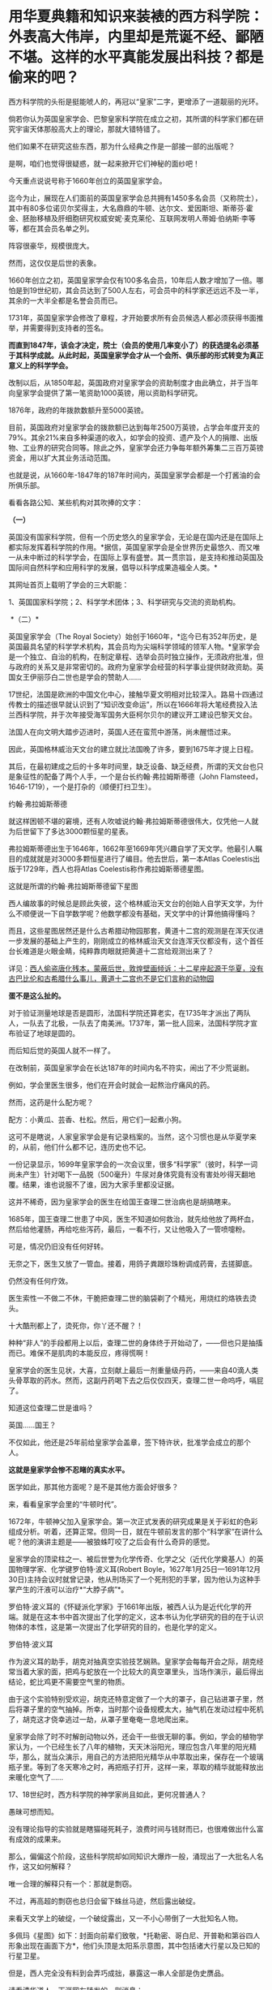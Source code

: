 * 用华夏典籍和知识来装裱的西方科学院：外表高大伟岸，内里却是荒诞不经、鄙陋不堪。这样的水平真能发展出科技？都是偷来的吧？
西方科学院的头衔是挺能唬人的，再冠以“皇家”二字，更增添了一道靓丽的光环。

倘若你认为英国皇家学会、巴黎皇家科学院在成立之初，其所谓的科学家们都在研究宇宙天体那般高大上的理论，那就大错特错了。

他们如果不在研究这些东西，那为什么经典之作是一部接一部的出版呢？

是啊，咱们也觉得很疑惑，就一起来掀开它们神秘的面纱吧！

今天重点说说号称于1660年创立的英国皇家学会。

迄今为止，展现在人们面前的英国皇家学会总共拥有1450多名会员（又称院士），其中有80多位诺贝尔奖得主，大名鼎鼎的牛顿、达尔文、爱因斯坦、斯蒂芬·霍金、胚胎移植及肝细胞研究权威安妮·麦克莱伦、互联网发明人蒂姆·伯纳斯·李等等，都在其会员名单之列。

阵容很豪华，规模很庞大。

然而，这仅仅是后世的表象。 

1660年创立之初，英国皇家学会仅有100多名会员，10年后人数才增加了一倍。哪怕是到19世纪初，其会员达到了500人左右，可会员中的科学家还远远不及一半，其余的一大半全都是名誉会员而已。

1731年，英国皇家学会修改了章程，才开始要求所有会员候选人都必须获得书面推举，并需要得到支持者的签名。

*而直到1847年，该会才决定，院士（会员的使用几率变小了）的获选提名必须基于其科学成就。从此时起，英国皇家学会才从一个会所、俱乐部的形式转变为真正意义上的科学学会。*

改制以后，从1850年起，英国政府对皇家学会的资助制度才由此确立，并于当年向皇家学会提供了第一笔资助1000英镑，用以资助科学研究。

1876年，政府的年拨款数额升至5000英镑。

目前，英国政府对皇家学会的拨款额已达到每年2500万英镑，占学会年度开支的79%。其余21%来自多种渠道的收入，如学会的投资、遗产及个人的捐赠、出版物、工业界的研究合同等。除此之外，皇家学会还力争每年额外筹集二三百万英镑资金，用以扩大其业务活动范围。

也就是说，从1660年-1847年的187年时间内，英国皇家学会都是一个打酱油的会所俱乐部。

看看各路公知、某些机构对其吹捧的文字：

*（一）*

英国没有国家科学院，但有一个历史悠久的皇家学会，无论是在国内还是在国际上都实际发挥着科学院的作用。*据信，英国皇家学会是全世界历史最悠久、而又唯一从未中断过的科学学会，在国际上享有盛誉。其一贯宗旨，是支持和推动英国及国际间自然科学和应用科学的发展，倡导以科学成果造福全人类。*

其网址首页上载明了学会的三大职能：

1、英国国家科学院；2、科学学术团体；3、科学研究与交流的资助机构。

 *（二）*

英国皇家学会（The Royal
Society）始创于1660年，*迄今已有352年历史，是英国最具名望的科学学术机构，其会员均为尖端科学领域的领军人物。*皇家学会是一个独立、自治的机构，在制定章程、选举会员时独立操作，无须政府批准，但与政府的关系又是非常密切的。政府为皇家学会经营的科学事业提供财政资助。英国女王伊丽莎白二世也是学会的赞助人......

17世纪，法国是欧洲的中国文化中心，接触华夏文明相对比较深入。路易十四通过传教士的描述很早就认识到了“知识改变命运”，所以在1666年将大笔经费投入法兰西科学院，并于次年接受海军国务大臣柯尔贝尔的建议开工建设巴黎天文台。

法国人在向文明大踏步迈进时，英国人还在蛮荒中游荡，尚未醒悟过来。

因此，英国格林威治天文台的建立就比法国晚了许多，要到1675年才提上日程。

其后，在最初建成之后的十多年时间里，缺乏设备、缺乏经费，所谓的天文台也只是象征性的配备了两个人手，一个是台长约翰·弗拉姆斯蒂德（John
Flamsteed，1646-1719），一个是打杂的（顺便打扫卫生）。

约翰·弗拉姆斯蒂德

[[./img/3-1.jpeg]]

就这样困顿不堪的窘境，还有人吹嘘说约翰·弗拉姆斯蒂德很伟大，仅凭他一人就为后世留下了多达3000颗恒星的星表。

弗拉姆斯蒂德出生于1646年，1662年至1669年凭兴趣自学了天文学。他最引人瞩目的成就就是对3000多颗恒星进行了编目。他去世后，第一本Atlas
Coelestis出版于1729年，西人也将Atlas Coelestis称作弗拉姆斯蒂德星图。

这就是所谓的约翰·弗拉姆斯蒂德留下星图

[[./img/3-2.jpeg]]

[[./img/3-3.jpeg]]

[[./img/3-4.jpeg]]

[[./img/3-5.jpeg]]

西人编故事的时候总是顾此失彼，这个格林威治天文台的创始人自学天文学，为什么不顺便说一下自学数学呢？他数学都没有基础，天文学中的计算他搞得懂吗？

而且，这些星图居然还是什么古希腊动物园那套，黄道十二宫的观测是在浑天仪进一步发展的基础上产生的，刚刚成立的格林威治天文台连浑天仪都没有，这个首任台长难道是火眼金睛，纯粹靠肉眼就把黄道十二宫给观测出来了？

详见：[[https://mp.weixin.qq.com/s?__biz=Mzg3MTc2OTExMA==&mid=2247487823&idx=1&sn=b8f1f5b1add5a15fd2dca558d2bc1a3f&chksm=cef82436f98fad20fb79d71dac9b7d8bfe94eb7ca0b326e67f64ef09a3dd0c3fde46a4a6e90c&token=504634879&lang=zh_CN&scene=21#wechat_redirect][西人偷盗唐化残本，蒙蔽后世，敦煌壁画倾诉：十二星座起源于华夏，没有古巴比伦和古希腊什么事儿，黄道十二宫也不是它们言称的动物园]]

*蛋不是这么扯的。*

对于验证测量地球是否是圆形，法国科学院还算老实，在1735年才派出了两队人，一队去了北极，一队去了南美洲。1737年，第一批人回来，法国科学院才宣布验证了地球是圆的。

而后知后觉的英国人就不一样了。

在改制前，英国皇家学会在长达187年的时间内名不符实，闹出了不少荒诞剧。

例如，学会里医生很多，他们在开会时就会一起熬治疗痛风的药。

然而，这药是什么配方呢？

配方：小黄瓜、芸香、杜松。然后，用它们一起煮小狗。

这可不是瞎说，人家皇家学会是有记录档案的。当然，这个习惯也是从华夏学来的，从前，他们什么都不记，连历史也不记。

一份记录显示，1699年皇家学会的一次会议里，很多“科学家”（彼时，科学一词尚未产生）针对喝下一品脱（500毫升）牛尿对身体究竟有没有害处吵得天翻地覆。结果，谁也说服不了谁，因为大家手里都没证据。

这并不稀奇，因为皇家学会的医生在给国王查理二世治病也是胡搞瞎来。

1685年，国王查理二世患了中风，医生不知道如何救治，就先给他放了两杯血，然后给他灌肠，再给吃些泻药，最后，一看不行，又让他吸入了一管喷嚏粉。

可是，情况仍旧没有任何好转。

无奈之下，医生又放了一管血。接着，用鸽子粪跟珍珠粉调成药膏，去搓脚底。

仍然没有任何疗效。

医生索性一不做二不休，干脆把查理二世的脑袋剃了个精光，用烧红的烙铁去烫头。

十大酷刑都上了，烫死你，你丫还不醒？！

[[./img/3-6.jpeg]]

种种“非人”的手段都用上以后，查理二世的身体终于开始动了，------但也只是抽搐而已。难保不是肌肉的本能反应，疼得慌啊！

皇家学会的医生见状，大喜，立刻献上最后一剂重量级丹药，------来自40滴人类头骨萃取的药水。然而，这副丹药喝下去之后仅仅四天，查理二世一命呜呼，嗝屁了。

[[./img/3-7.jpeg]]

知道这位查理二世是谁吗？

英国......国王？

不仅如此，他还是25年前给皇家学会盖章，签下特许状，批准学会成立的那个人。

[[./img/3-8.jpeg]]

*这就是皇家学会惨不忍睹的真实水平。*

医学如此，那其他方面呢？是不是其他方面会好很多？

来，看看皇家学会里的“牛顿时代”。

1672年，牛顿神父加入皇家学会。第一次正式发表的研究成果是关于彩虹的色彩组成分析。听着，还算正常。但同一日，就在牛顿前发言的那个“科学家”在讲什么呢？他的演讲主题是------被狼蛛叮咬了之后会有什么奇异的感觉。

皇家学会的顶梁柱之一、被后世誉为化学传奇、化学之父（近代化学奠基人）的英国物理学家、化学键罗伯特·波义耳(Robert
Boyle，1627年1月25日---1691年12月30日)主持会议时就曾记录，他从刑场买了一个死刑犯的手掌，因为他认为这种手掌产生的汗液可以治疗*“大脖子病”*。

罗伯特·波义耳的《怀疑派化学家》于1661年出版，被西人认为是近代化学的开端。就是在这本书中首次提出了化学的定义，这本书认为化学研究的目的在于认识物体的本性，这是第一次提出了化学研究的目的，也是化学的定义。

罗伯特·波义耳

[[./img/3-9.jpeg]]

作为波义耳的助手，胡克对抽真空实验技艺娴熟。皇家学会每每开会之际，胡克经常当着大家的面，把鸡与蛇放在一个比较大的真空罩里头，当场作演示，最后得出结论，蛇比鸡更不需要空气里的物质。

由于这个实验特别受欢迎，胡克还特意定做了一个大的罩子，自己钻进罩子里，然后将罩子里的空气抽掉。所幸，当时那个设备规模太大，抽气机在发动过程中死机了，胡克这才侥幸逃过一劫，从罩子里奄奄一息地爬出来。

皇家学会除了时不时解剖动物以外，还会干一些很无聊的事。例如，学会的植物学家认为，一个已经生长了八年的植物，天天沐浴阳光，理应包含八年里的阳光精华，那么，就当众演示，用自己的方法把阳光精华从中萃取出来，保存在一个玻璃瓶子里。等到了冬天寒冷之时，再把瓶子打开，这样一来，萃取的精华就能释放出来暖化空气了......

17、18世纪时，西方科学院的神学家尚且如此，更何况普通人？

愚昧可想而知。

没有理论指导的实验就是瞎猫碰死耗子，浪费时间与钱财而已，也很难做出什么富有成效的成果来。

那么，偏偏这个阶段，这些科学院却如同知识大爆炸一般，涌现出了一大批名人名作，这又如何解释？

唯一合理的解释只有一个：那就是剽窃。

不过，再高超的剽窃也总归会留下蛛丝马迹，然后露出破绽。

来看天文学上的破绽，一个破绽露出，又一不小心带倒了一大批知名人物。

多佩玛《星图》如下：封面向前辈们致敬，*托勒密、哥白尼、开普勒和第谷四人形象出现在画面下方*，他们头顶是太阳系示意图，其中包括诸大行星以及已知的行星卫星。

[[./img/3-10.jpeg]]

但是，西人完全没有料到会弄巧成拙，暴露这一串人全部是伪史赝品。

请看清华道人、天涯网友转发的一则消息：

[[./img/3-11.jpeg]]

《崇祯历书》中写的明明白白，哥白尼是17世纪人，但是现在西方却把哥白尼的生卒年篡改成了：

尼古拉·哥白尼（波兰语:Nikolaj
Kopernik,1473年2月19日---1543年5月24日,享年70岁），文艺复兴时期的波兰天文学家、数学家、教会法博士、神父。

什么第谷、开普勒都是哥白尼之后的人，如果哥白尼“被”提前了100多年出生，那么，继承他天文学知识的第谷、开普勒等人能真的了吗？

与哥白尼交往的一系列“西方科学家”能真的了吗？

出生日期可以随意提前一百多年，说明哥白尼就是个杜撰的人物。

既然如此，那与哥白尼同处一个时代的人物，比如约翰·多佩玛（Johann
Doppelmayr，1677年～1750年）、地理学家、制图家约翰·巴提斯特·霍曼（Johann
Baptist Homann，1663年~1724年）都遭殃了。

为什么呢？

因为，这些人的生平履历都与哥白尼扯上了关系。

*例如：*多佩玛写过很多天文学和绘图学的文章。后来他结识了一个重要的朋友，地理学家、制图家约翰·巴提斯特·霍曼（Johann
Baptist
Homann，1663年~1724年）。此人拥有以自己命名的地图公司。两人合作创作了一批质量上乘的天文学和宇宙学图画，1742年他们将30张涉及不同太阳系模型、行星、月球等主题的图结集出版，书名为《星图》（或《天图》）。

而这本星图的封面就是上文提及特意向*托勒密*（崇祯历书中的多禄某）、*哥白尼、开普勒*和*第谷*四人致敬的那幅图。

既然哥白尼是同一时代的杜撰人物（故事版本都尚未准备好），当时的多佩玛和霍曼怎么可能听说过呢？就算当时哥白尼的故事全部撰写完成，传播也需要时间呢（故事是华夏传教士杜撰的）。

没有一百多年的传播，何谈形象深入人心？多佩玛与霍曼在不知道有哥白尼此人的情况下，又如何在书本封面画出哥白尼的形象？

*这么做的目的，不就是千方百计为了掩饰知识来源于华夏的事实嘛！*

最后，同样是剽窃华夏典籍，我们来对比一下英法两国的不同做法：

1、*法国：*沿袭耶稣会原来的做法，派遣一批又一批耶稣会传教士，在中国收集各种典籍、销毁本土典籍，然后把这些孤本寄回欧洲。同时，与康熙祖孙三代交好，通过官方渠道又获得一批又一批典籍馈赠。

欧洲在接收到大量典籍后，招募大量人手来一起研究（解决语言关、创建法语时，找到了中法混血黄嘉略来指导，根据传入欧洲的康熙字典创造法语），并将成果改头换面，以自己的方式命名，窃取发明权、创造权；

2、*英国：*后来居上，以（源自佛教禅宗，不识字的就搞新教）新教开疆拓土。索性在中国建立各种报刊杂志印刷机构，招募中国本土人才，比如成立墨海书馆、以江南制造局翻译馆为中心，就地合译，然后直接托名给欧洲人氏，占据成果。传教士退休回国后，直接将藏书全部带走，或捐赠、或转卖给牛津、剑桥的图书馆。

3、*米利坚：*效法英国，并且在玛高温之后，首开传教士任驻华大使（伯驾）之先河。而后，此举被英国学去，英国驻华大使也陆续任命了多位传教士大使。这些传教士在华多年，深深了解中国，当反手一刀时，那种屈辱与痛苦百年难愈。

直到今天，其影响仍未消弭，在民众心理与尊严上造成的创伤仍旧不时显现，隐隐作痛。

